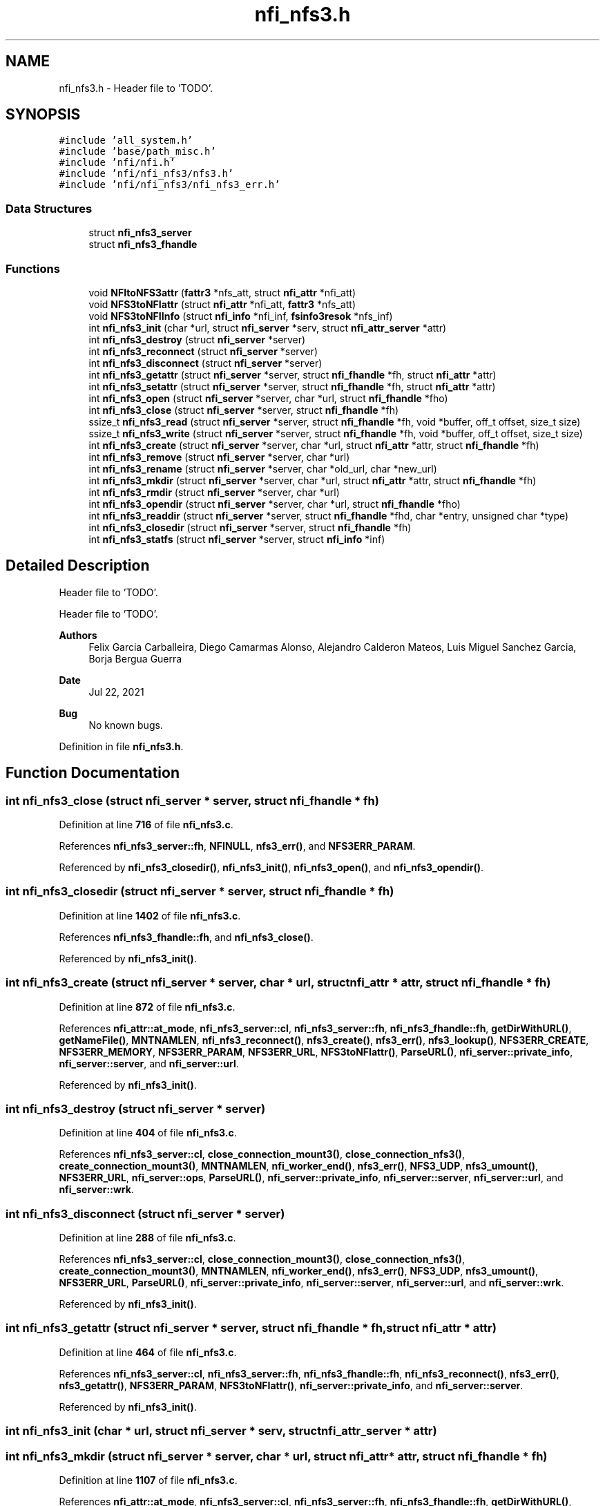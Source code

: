 .TH "nfi_nfs3.h" 3 "Wed May 24 2023" "Version Expand version 1.0r5" "Expand" \" -*- nroff -*-
.ad l
.nh
.SH NAME
nfi_nfs3.h \- Header file to 'TODO'\&.  

.SH SYNOPSIS
.br
.PP
\fC#include 'all_system\&.h'\fP
.br
\fC#include 'base/path_misc\&.h'\fP
.br
\fC#include 'nfi/nfi\&.h'\fP
.br
\fC#include 'nfi/nfi_nfs3/nfs3\&.h'\fP
.br
\fC#include 'nfi/nfi_nfs3/nfi_nfs3_err\&.h'\fP
.br

.SS "Data Structures"

.in +1c
.ti -1c
.RI "struct \fBnfi_nfs3_server\fP"
.br
.ti -1c
.RI "struct \fBnfi_nfs3_fhandle\fP"
.br
.in -1c
.SS "Functions"

.in +1c
.ti -1c
.RI "void \fBNFItoNFS3attr\fP (\fBfattr3\fP *nfs_att, struct \fBnfi_attr\fP *nfi_att)"
.br
.ti -1c
.RI "void \fBNFS3toNFIattr\fP (struct \fBnfi_attr\fP *nfi_att, \fBfattr3\fP *nfs_att)"
.br
.ti -1c
.RI "void \fBNFS3toNFIInfo\fP (struct \fBnfi_info\fP *nfi_inf, \fBfsinfo3resok\fP *nfs_inf)"
.br
.ti -1c
.RI "int \fBnfi_nfs3_init\fP (char *url, struct \fBnfi_server\fP *serv, struct \fBnfi_attr_server\fP *attr)"
.br
.ti -1c
.RI "int \fBnfi_nfs3_destroy\fP (struct \fBnfi_server\fP *server)"
.br
.ti -1c
.RI "int \fBnfi_nfs3_reconnect\fP (struct \fBnfi_server\fP *server)"
.br
.ti -1c
.RI "int \fBnfi_nfs3_disconnect\fP (struct \fBnfi_server\fP *server)"
.br
.ti -1c
.RI "int \fBnfi_nfs3_getattr\fP (struct \fBnfi_server\fP *server, struct \fBnfi_fhandle\fP *fh, struct \fBnfi_attr\fP *attr)"
.br
.ti -1c
.RI "int \fBnfi_nfs3_setattr\fP (struct \fBnfi_server\fP *server, struct \fBnfi_fhandle\fP *fh, struct \fBnfi_attr\fP *attr)"
.br
.ti -1c
.RI "int \fBnfi_nfs3_open\fP (struct \fBnfi_server\fP *server, char *url, struct \fBnfi_fhandle\fP *fho)"
.br
.ti -1c
.RI "int \fBnfi_nfs3_close\fP (struct \fBnfi_server\fP *server, struct \fBnfi_fhandle\fP *fh)"
.br
.ti -1c
.RI "ssize_t \fBnfi_nfs3_read\fP (struct \fBnfi_server\fP *server, struct \fBnfi_fhandle\fP *fh, void *buffer, off_t offset, size_t size)"
.br
.ti -1c
.RI "ssize_t \fBnfi_nfs3_write\fP (struct \fBnfi_server\fP *server, struct \fBnfi_fhandle\fP *fh, void *buffer, off_t offset, size_t size)"
.br
.ti -1c
.RI "int \fBnfi_nfs3_create\fP (struct \fBnfi_server\fP *server, char *url, struct \fBnfi_attr\fP *attr, struct \fBnfi_fhandle\fP *fh)"
.br
.ti -1c
.RI "int \fBnfi_nfs3_remove\fP (struct \fBnfi_server\fP *server, char *url)"
.br
.ti -1c
.RI "int \fBnfi_nfs3_rename\fP (struct \fBnfi_server\fP *server, char *old_url, char *new_url)"
.br
.ti -1c
.RI "int \fBnfi_nfs3_mkdir\fP (struct \fBnfi_server\fP *server, char *url, struct \fBnfi_attr\fP *attr, struct \fBnfi_fhandle\fP *fh)"
.br
.ti -1c
.RI "int \fBnfi_nfs3_rmdir\fP (struct \fBnfi_server\fP *server, char *url)"
.br
.ti -1c
.RI "int \fBnfi_nfs3_opendir\fP (struct \fBnfi_server\fP *server, char *url, struct \fBnfi_fhandle\fP *fho)"
.br
.ti -1c
.RI "int \fBnfi_nfs3_readdir\fP (struct \fBnfi_server\fP *server, struct \fBnfi_fhandle\fP *fhd, char *entry, unsigned char *type)"
.br
.ti -1c
.RI "int \fBnfi_nfs3_closedir\fP (struct \fBnfi_server\fP *server, struct \fBnfi_fhandle\fP *fh)"
.br
.ti -1c
.RI "int \fBnfi_nfs3_statfs\fP (struct \fBnfi_server\fP *server, struct \fBnfi_info\fP *inf)"
.br
.in -1c
.SH "Detailed Description"
.PP 
Header file to 'TODO'\&. 

Header file to 'TODO'\&.
.PP
\fBAuthors\fP
.RS 4
Felix Garcia Carballeira, Diego Camarmas Alonso, Alejandro Calderon Mateos, Luis Miguel Sanchez Garcia, Borja Bergua Guerra 
.RE
.PP
\fBDate\fP
.RS 4
Jul 22, 2021 
.RE
.PP
\fBBug\fP
.RS 4
No known bugs\&. 
.RE
.PP

.PP
Definition in file \fBnfi_nfs3\&.h\fP\&.
.SH "Function Documentation"
.PP 
.SS "int nfi_nfs3_close (struct \fBnfi_server\fP * server, struct \fBnfi_fhandle\fP * fh)"

.PP
Definition at line \fB716\fP of file \fBnfi_nfs3\&.c\fP\&.
.PP
References \fBnfi_nfs3_server::fh\fP, \fBNFINULL\fP, \fBnfs3_err()\fP, and \fBNFS3ERR_PARAM\fP\&.
.PP
Referenced by \fBnfi_nfs3_closedir()\fP, \fBnfi_nfs3_init()\fP, \fBnfi_nfs3_open()\fP, and \fBnfi_nfs3_opendir()\fP\&.
.SS "int nfi_nfs3_closedir (struct \fBnfi_server\fP * server, struct \fBnfi_fhandle\fP * fh)"

.PP
Definition at line \fB1402\fP of file \fBnfi_nfs3\&.c\fP\&.
.PP
References \fBnfi_nfs3_fhandle::fh\fP, and \fBnfi_nfs3_close()\fP\&.
.PP
Referenced by \fBnfi_nfs3_init()\fP\&.
.SS "int nfi_nfs3_create (struct \fBnfi_server\fP * server, char * url, struct \fBnfi_attr\fP * attr, struct \fBnfi_fhandle\fP * fh)"

.PP
Definition at line \fB872\fP of file \fBnfi_nfs3\&.c\fP\&.
.PP
References \fBnfi_attr::at_mode\fP, \fBnfi_nfs3_server::cl\fP, \fBnfi_nfs3_server::fh\fP, \fBnfi_nfs3_fhandle::fh\fP, \fBgetDirWithURL()\fP, \fBgetNameFile()\fP, \fBMNTNAMLEN\fP, \fBnfi_nfs3_reconnect()\fP, \fBnfs3_create()\fP, \fBnfs3_err()\fP, \fBnfs3_lookup()\fP, \fBNFS3ERR_CREATE\fP, \fBNFS3ERR_MEMORY\fP, \fBNFS3ERR_PARAM\fP, \fBNFS3ERR_URL\fP, \fBNFS3toNFIattr()\fP, \fBParseURL()\fP, \fBnfi_server::private_info\fP, \fBnfi_server::server\fP, and \fBnfi_server::url\fP\&.
.PP
Referenced by \fBnfi_nfs3_init()\fP\&.
.SS "int nfi_nfs3_destroy (struct \fBnfi_server\fP * server)"

.PP
Definition at line \fB404\fP of file \fBnfi_nfs3\&.c\fP\&.
.PP
References \fBnfi_nfs3_server::cl\fP, \fBclose_connection_mount3()\fP, \fBclose_connection_nfs3()\fP, \fBcreate_connection_mount3()\fP, \fBMNTNAMLEN\fP, \fBnfi_worker_end()\fP, \fBnfs3_err()\fP, \fBNFS3_UDP\fP, \fBnfs3_umount()\fP, \fBNFS3ERR_URL\fP, \fBnfi_server::ops\fP, \fBParseURL()\fP, \fBnfi_server::private_info\fP, \fBnfi_server::server\fP, \fBnfi_server::url\fP, and \fBnfi_server::wrk\fP\&.
.SS "int nfi_nfs3_disconnect (struct \fBnfi_server\fP * server)"

.PP
Definition at line \fB288\fP of file \fBnfi_nfs3\&.c\fP\&.
.PP
References \fBnfi_nfs3_server::cl\fP, \fBclose_connection_mount3()\fP, \fBclose_connection_nfs3()\fP, \fBcreate_connection_mount3()\fP, \fBMNTNAMLEN\fP, \fBnfi_worker_end()\fP, \fBnfs3_err()\fP, \fBNFS3_UDP\fP, \fBnfs3_umount()\fP, \fBNFS3ERR_URL\fP, \fBParseURL()\fP, \fBnfi_server::private_info\fP, \fBnfi_server::server\fP, \fBnfi_server::url\fP, and \fBnfi_server::wrk\fP\&.
.PP
Referenced by \fBnfi_nfs3_init()\fP\&.
.SS "int nfi_nfs3_getattr (struct \fBnfi_server\fP * server, struct \fBnfi_fhandle\fP * fh, struct \fBnfi_attr\fP * attr)"

.PP
Definition at line \fB464\fP of file \fBnfi_nfs3\&.c\fP\&.
.PP
References \fBnfi_nfs3_server::cl\fP, \fBnfi_nfs3_server::fh\fP, \fBnfi_nfs3_fhandle::fh\fP, \fBnfi_nfs3_reconnect()\fP, \fBnfs3_err()\fP, \fBnfs3_getattr()\fP, \fBNFS3ERR_PARAM\fP, \fBNFS3toNFIattr()\fP, \fBnfi_server::private_info\fP, and \fBnfi_server::server\fP\&.
.PP
Referenced by \fBnfi_nfs3_init()\fP\&.
.SS "int nfi_nfs3_init (char * url, struct \fBnfi_server\fP * serv, struct \fBnfi_attr_server\fP * attr)"

.SS "int nfi_nfs3_mkdir (struct \fBnfi_server\fP * server, char * url, struct \fBnfi_attr\fP * attr, struct \fBnfi_fhandle\fP * fh)"

.PP
Definition at line \fB1107\fP of file \fBnfi_nfs3\&.c\fP\&.
.PP
References \fBnfi_attr::at_mode\fP, \fBnfi_nfs3_server::cl\fP, \fBnfi_nfs3_server::fh\fP, \fBnfi_nfs3_fhandle::fh\fP, \fBgetDirWithURL()\fP, \fBgetNameFile()\fP, \fBMNTNAMLEN\fP, \fBnfi_nfs3_reconnect()\fP, \fBnfs3_err()\fP, \fBnfs3_lookup()\fP, \fBnfs3_mkdir()\fP, \fBNFS3ERR_MEMORY\fP, \fBNFS3ERR_MKDIR\fP, \fBNFS3ERR_PARAM\fP, \fBNFS3ERR_URL\fP, \fBNFS3toNFIattr()\fP, \fBParseURL()\fP, \fBnfi_server::private_info\fP, \fBnfi_server::server\fP, and \fBnfi_server::url\fP\&.
.PP
Referenced by \fBnfi_nfs3_init()\fP\&.
.SS "int nfi_nfs3_open (struct \fBnfi_server\fP * server, char * url, struct \fBnfi_fhandle\fP * fho)"

.PP
Definition at line \fB698\fP of file \fBnfi_nfs3\&.c\fP\&.
.PP
References \fBnfi_nfs3_close()\fP, \fBNFIFILE\fP, \fBnfs3_open()\fP, and \fBnfi_fhandle::type\fP\&.
.PP
Referenced by \fBnfi_nfs3_init()\fP\&.
.SS "int nfi_nfs3_opendir (struct \fBnfi_server\fP * server, char * url, struct \fBnfi_fhandle\fP * fho)"

.PP
Definition at line \fB1308\fP of file \fBnfi_nfs3\&.c\fP\&.
.PP
References \fBnfi_nfs3_close()\fP, \fBNFIDIR\fP, \fBnfs3_err()\fP, \fBnfs3_open()\fP, \fBnfi_server::server\fP, and \fBnfi_fhandle::type\fP\&.
.PP
Referenced by \fBnfi_nfs3_init()\fP\&.
.SS "ssize_t nfi_nfs3_read (struct \fBnfi_server\fP * server, struct \fBnfi_fhandle\fP * fh, void * buffer, off_t offset, size_t size)"

.PP
Definition at line \fB747\fP of file \fBnfi_nfs3\&.c\fP\&.
.PP
References \fBnfi_nfs3_server::cl\fP, \fBnfi_nfs3_server::fh\fP, \fBnfi_nfs3_fhandle::fh\fP, \fBnfi_nfs3_reconnect()\fP, \fBnfs3_err()\fP, \fBnfs3_read()\fP, \fBNFS3ERR_PARAM\fP, and \fBnfi_server::private_info\fP\&.
.PP
Referenced by \fBnfi_nfs3_init()\fP\&.
.SS "int nfi_nfs3_readdir (struct \fBnfi_server\fP * server, struct \fBnfi_fhandle\fP * fhd, char * entry, unsigned char * type)"

.SS "int nfi_nfs3_reconnect (struct \fBnfi_server\fP * server)"

.PP
Definition at line \fB342\fP of file \fBnfi_nfs3\&.c\fP\&.
.PP
References \fBnfi_nfs3_server::cl\fP, \fBclose_connection_mount3()\fP, \fBcreate_connection_mount3()\fP, \fBcreate_connection_nfs3()\fP, \fBnfi_nfs3_server::fh\fP, \fBMNTNAMLEN\fP, \fBnfs3_err()\fP, \fBnfs3_mount()\fP, \fBNFS3_UDP\fP, \fBNFS3ERR_MEMORY\fP, \fBNFS3ERR_MNTCONNECTION\fP, \fBNFS3ERR_NFSCONNECTION\fP, \fBNFS3ERR_URL\fP, \fBParseURL()\fP, \fBnfi_server::private_info\fP, and \fBnfi_server::url\fP\&.
.PP
Referenced by \fBnfi_nfs3_create()\fP, \fBnfi_nfs3_getattr()\fP, \fBnfi_nfs3_init()\fP, \fBnfi_nfs3_mkdir()\fP, \fBnfi_nfs3_read()\fP, \fBnfi_nfs3_readdir()\fP, \fBnfi_nfs3_remove()\fP, \fBnfi_nfs3_rmdir()\fP, \fBnfi_nfs3_setattr()\fP, \fBnfi_nfs3_statfs()\fP, \fBnfi_nfs3_write()\fP, and \fBnfs3_open()\fP\&.
.SS "int nfi_nfs3_remove (struct \fBnfi_server\fP * server, char * url)"

.PP
Definition at line \fB993\fP of file \fBnfi_nfs3\&.c\fP\&.
.PP
References \fBnfi_nfs3_server::cl\fP, \fBnfi_nfs3_server::fh\fP, \fBgetDirWithURL()\fP, \fBgetNameFile()\fP, \fBMNTNAMLEN\fP, \fBnfi_nfs3_reconnect()\fP, \fBnfs3_err()\fP, \fBnfs3_lookup()\fP, \fBnfs3_remove()\fP, \fBNFS3ERR_LOOKUP\fP, \fBNFS3ERR_PARAM\fP, \fBNFS3ERR_REMOVE\fP, \fBNFS3ERR_URL\fP, \fBParseURL()\fP, \fBnfi_server::private_info\fP, \fBnfi_server::server\fP, and \fBnfi_server::url\fP\&.
.PP
Referenced by \fBnfi_nfs3_init()\fP\&.
.SS "int nfi_nfs3_rename (struct \fBnfi_server\fP * server, char * old_url, char * new_url)"

.SS "int nfi_nfs3_rmdir (struct \fBnfi_server\fP * server, char * url)"

.PP
Definition at line \fB1227\fP of file \fBnfi_nfs3\&.c\fP\&.
.PP
References \fBnfi_nfs3_server::cl\fP, \fBnfi_nfs3_server::fh\fP, \fBgetDirWithURL()\fP, \fBgetNameFile()\fP, \fBMNTNAMLEN\fP, \fBnfi_nfs3_reconnect()\fP, \fBnfs3_err()\fP, \fBnfs3_lookup()\fP, \fBnfs3_rmdir()\fP, \fBNFS3ERR_LOOKUP\fP, \fBNFS3ERR_PARAM\fP, \fBNFS3ERR_REMOVE\fP, \fBNFS3ERR_URL\fP, \fBParseURL()\fP, \fBnfi_server::private_info\fP, \fBnfi_server::server\fP, and \fBnfi_server::url\fP\&.
.PP
Referenced by \fBnfi_nfs3_init()\fP\&.
.SS "int nfi_nfs3_setattr (struct \fBnfi_server\fP * server, struct \fBnfi_fhandle\fP * fh, struct \fBnfi_attr\fP * attr)"

.PP
Definition at line \fB534\fP of file \fBnfi_nfs3\&.c\fP\&.
.PP
References \fBnfi_nfs3_server::cl\fP, \fBnfi_nfs3_server::fh\fP, \fBnfi_nfs3_fhandle::fh\fP, \fBnfi_nfs3_reconnect()\fP, \fBNFItoNFS3attr()\fP, \fBnfs3_err()\fP, \fBnfs3_setattr()\fP, \fBNFS3ERR_PARAM\fP, \fBnfi_server::private_info\fP, and \fBnfi_server::server\fP\&.
.PP
Referenced by \fBnfi_nfs3_init()\fP\&.
.SS "int nfi_nfs3_statfs (struct \fBnfi_server\fP * server, struct \fBnfi_info\fP * inf)"

.PP
Definition at line \fB1407\fP of file \fBnfi_nfs3\&.c\fP\&.
.PP
References \fBnfi_nfs3_server::cl\fP, \fBnfi_nfs3_server::fh\fP, \fBnfi_nfs3_reconnect()\fP, \fBnfs3_err()\fP, \fBnfs3_statfs()\fP, \fBNFS3ERR_PARAM\fP, \fBNFS3ERR_STATFS\fP, \fBNFS3toNFIInfo()\fP, \fBnfi_server::private_info\fP, and \fBnfi_server::server\fP\&.
.PP
Referenced by \fBnfi_nfs3_init()\fP\&.
.SS "ssize_t nfi_nfs3_write (struct \fBnfi_server\fP * server, struct \fBnfi_fhandle\fP * fh, void * buffer, off_t offset, size_t size)"

.PP
Definition at line \fB811\fP of file \fBnfi_nfs3\&.c\fP\&.
.PP
References \fBnfi_nfs3_server::cl\fP, \fBnfi_nfs3_server::fh\fP, \fBnfi_nfs3_fhandle::fh\fP, \fBnfi_nfs3_reconnect()\fP, \fBnfs3_err()\fP, \fBnfs3_write()\fP, \fBNFS3ERR_PARAM\fP, \fBNFS3ERR_WRITE\fP, and \fBnfi_server::private_info\fP\&.
.PP
Referenced by \fBnfi_nfs3_init()\fP\&.
.SS "void NFItoNFS3attr (\fBfattr3\fP * nfs_att, struct \fBnfi_attr\fP * nfi_att)"

.PP
Definition at line \fB40\fP of file \fBnfi_nfs3\&.c\fP\&.
.PP
References \fBnfi_attr::at_atime\fP, \fBnfi_attr::at_ctime\fP, \fBnfi_attr::at_gid\fP, \fBnfi_attr::at_mode\fP, \fBnfi_attr::at_size\fP, \fBnfi_attr::at_type\fP, \fBnfi_attr::at_uid\fP, \fBfattr3::atime\fP, \fBfattr3::ctime\fP, \fBfattr3::gid\fP, \fBfattr3::mode\fP, \fBfattr3::mtime\fP, \fBNF3DIR\fP, \fBNF3REG\fP, \fBNFIDIR\fP, \fBNFIFILE\fP, \fBnfstime3::seconds\fP, \fBfattr3::size\fP, \fBnfi_attr::st_dev\fP, \fBnfi_attr::st_ino\fP, \fBfattr3::type\fP, and \fBfattr3::uid\fP\&.
.PP
Referenced by \fBnfi_nfs3_setattr()\fP\&.
.SS "void NFS3toNFIattr (struct \fBnfi_attr\fP * nfi_att, \fBfattr3\fP * nfs_att)"

.PP
Definition at line \fB73\fP of file \fBnfi_nfs3\&.c\fP\&.
.PP
References \fBnfi_attr::at_atime\fP, \fBnfi_attr::at_ctime\fP, \fBnfi_attr::at_gid\fP, \fBnfi_attr::at_mode\fP, \fBnfi_attr::at_mtime\fP, \fBnfi_attr::at_size\fP, \fBnfi_attr::at_type\fP, \fBnfi_attr::at_uid\fP, \fBfattr3::atime\fP, \fBfattr3::ctime\fP, \fBfattr3::gid\fP, \fBfattr3::mode\fP, \fBfattr3::mtime\fP, \fBNF3DIR\fP, \fBNF3REG\fP, \fBNFIDIR\fP, \fBNFIFILE\fP, \fBnfi_attr::private_info\fP, \fBnfstime3::seconds\fP, \fBfattr3::size\fP, \fBnfi_attr::st_dev\fP, \fBnfi_attr::st_ino\fP, \fBfattr3::type\fP, and \fBfattr3::uid\fP\&.
.PP
Referenced by \fBnfi_nfs3_create()\fP, \fBnfi_nfs3_getattr()\fP, and \fBnfi_nfs3_mkdir()\fP\&.
.SS "void NFS3toNFIInfo (struct \fBnfi_info\fP * nfi_inf, \fBfsinfo3resok\fP * nfs_inf)"

.SH "Author"
.PP 
Generated automatically by Doxygen for Expand from the source code\&.
